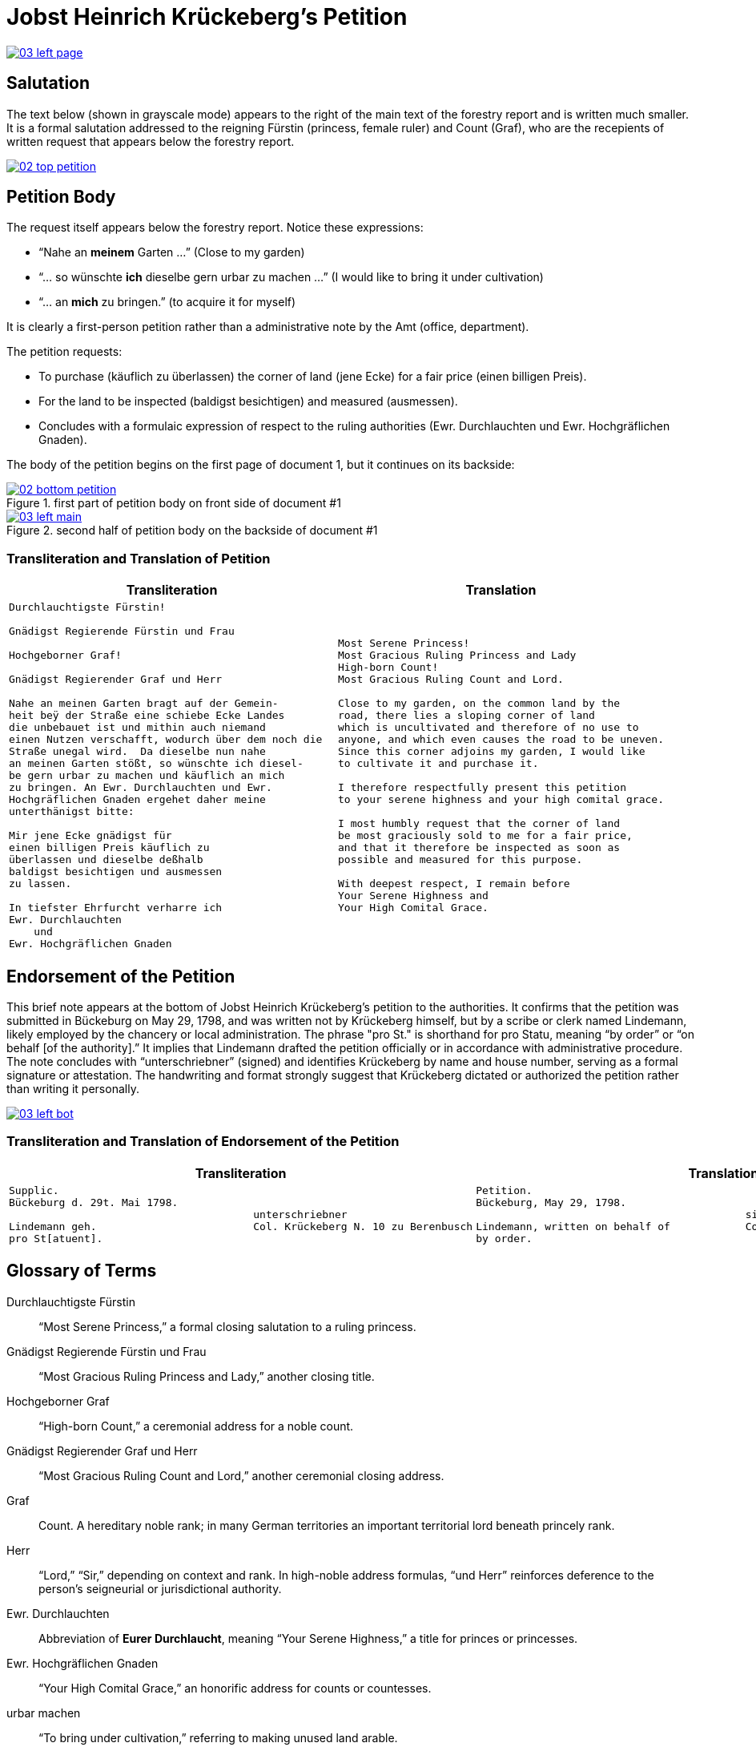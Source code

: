 = Jobst Heinrich Krückeberg's Petition
:page-role: wide

image::03-left-page.png[link=self]

== Salutation

The text below (shown in grayscale mode) appears to the right of the main text of the forestry report
and is written much smaller. It is a formal salutation addressed to the reigning Fürstin (princess,
female ruler) and Count (Graf), who are the recepients of written request that appears below the
forestry report. 

image::02-top-petition.png[link=self]

== Petition Body

The request itself appears below the forestry report. Notice these expressions:

* “Nahe an *meinem* Garten …” (Close to my garden)
* “… so wünschte *ich* dieselbe gern urbar zu machen …” (I would like to bring it under cultivation)
* “… an *mich* zu bringen.” (to acquire it for myself)

It is clearly a first-person petition rather than a administrative note by the Amt (office,
department).

The petition requests:

* To purchase (käuflich zu überlassen) the corner of land (jene Ecke) for a fair price (einen billigen Preis).
* For the land to be inspected (baldigst besichtigen) and measured (ausmessen).
* Concludes with a formulaic expression of respect to the ruling authorities (Ewr. Durchlauchten und Ewr. Hochgräflichen Gnaden).

The body of the petition begins on the first page of document 1, but it continues on its backside:

image::02-bottom-petition.png[title="first part of petition body on front side of document #1",link=self]

image::03-left-main.png[title="second half of petition body on the backside of document #1",link=self]

=== Transliteration and Translation of Petition

[cols="1a,1a"]
|===
|Transliteration|Translation

|
[verse]
____
Durchlauchtigste Fürstin!

Gnädigst Regierende Fürstin und Frau

Hochgeborner Graf!

Gnädigst Regierender Graf und Herr

Nahe an meinen Garten bragt auf der Gemein-
heit beÿ der Straße eine schiebe Ecke Landes
die unbebauet ist und mithin auch niemand
einen Nutzen verschafft, wodurch über dem noch die
Straße unegal wird.  Da dieselbe nun nahe
an meinen Garten stößt, so wünschte ich diesel-
be gern urbar zu machen und käuflich an mich
zu bringen. An Ewr. Durchlauchten und Ewr.
Hochgräflichen Gnaden ergehet daher meine
unterthänigst bitte:

Mir jene Ecke gnädigst für
einen billigen Preis käuflich zu
überlassen und dieselbe deßhalb
baldigst besichtigen und ausmessen
zu lassen.

In tiefster Ehrfurcht verharre ich
Ewr. Durchlauchten
    und
Ewr. Hochgräflichen Gnaden
____

|
[verse]
____
Most Serene Princess!
Most Gracious Ruling Princess and Lady
High-born Count!
Most Gracious Ruling Count and Lord.

Close to my garden, on the common land by the
road, there lies a sloping corner of land
which is uncultivated and therefore of no use to
anyone, and which even causes the road to be uneven.
Since this corner adjoins my garden, I would like
to cultivate it and purchase it.

I therefore respectfully present this petition
to your serene highness and your high comital grace.

I most humbly request that the corner of land
be most graciously sold to me for a fair price,
and that it therefore be inspected as soon as
possible and measured for this purpose.

With deepest respect, I remain before
Your Serene Highness and
Your High Comital Grace.
____
|===

== Endorsement of the Petition 

This brief note appears at the bottom of Jobst Heinrich Krückeberg’s petition
to the authorities. It confirms that the petition was submitted in Bückeburg on
May 29, 1798, and was written not by Krückeberg himself, but by a scribe or
clerk named Lindemann, likely employed by the chancery or local administration.
The phrase "pro St." is shorthand for pro Statu, meaning “by order” or “on
behalf [of the authority].” It implies that Lindemann drafted the petition
officially or in accordance with administrative procedure. The note concludes
with “unterschriebner” (signed) and identifies Krückeberg by name and house
number, serving as a formal signature or attestation. The handwriting and
format strongly suggest that Krückeberg dictated or authorized the petition
rather than writing it personally.

image::03-left-bot.png[link=self]

=== Transliteration and Translation of Endorsement of the Petition

[cols="1a,1a"]
|===
|Transliteration|Translation

|
....
Supplic.  
Bückeburg d. 29t. Mai 1798.       
                                       unterschriebner  
Lindemann geh.                         Col. Krückeberg N. 10 zu Berenbusch  
pro St[atuent].
....

|
....
Petition.  
Bückeburg, May 29, 1798.              
                                           signed  
Lindemann, written on behalf of            Col. Krückeberg No. 10 at Berenbusch
by order.
....                                   
|===

== Glossary of Terms

Durchlauchtigste Fürstin:: “Most Serene Princess,” a formal closing salutation to a ruling princess.

Gnädigst Regierende Fürstin und Frau:: “Most Gracious Ruling Princess and Lady,” another closing title.

Hochgeborner Graf:: “High-born Count,” a ceremonial address for a noble count.

Gnädigst Regierender Graf und Herr:: “Most Gracious Ruling Count and Lord,” another ceremonial closing address.

Graf:: Count. A hereditary noble rank; in many German territories an important territorial lord beneath princely rank.

Herr:: “Lord,” “Sir,” depending on context and rank. In high-noble address formulas, “und Herr” reinforces deference to the person’s seigneurial or jurisdictional authority.

Ewr. Durchlauchten:: Abbreviation of *Eurer Durchlaucht*, meaning “Your Serene Highness,” a title for princes or princesses.

Ewr. Hochgräflichen Gnaden:: “Your High Comital Grace,” an honorific address for counts or countesses.

urbar machen:: “To bring under cultivation,” referring to making unused land arable.

Schiebe Ecke::  means a wedge-shaped or sloping corner of land.

unegal:: means uneven or irregular in shape, possibly referring to the street's alignment.
